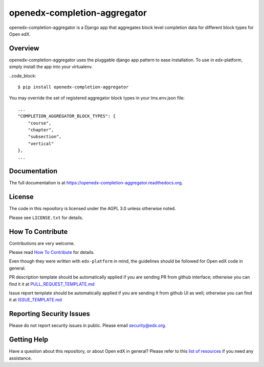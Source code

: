 openedx-completion-aggregator
=============================

|pypi-badge| |travis-badge| |codecov-badge| |doc-badge| |pyversions-badge|
|license-badge|

openedx-completion-aggregator is a Django app that aggregates block level
completion data for different block types for Open edX.

Overview
--------

openedx-completion-aggregator uses the pluggable django app pattern to
ease installation.  To use in edx-platform, simply install the app into
your virtualenv.

..code_block::

    $ pip install openedx-completion-aggregator

You may override the set of registered aggregator block types in your
lms.env.json file::

    ...
    "COMPLETION_AGGREGATOR_BLOCK_TYPES": {
        "course",
        "chapter",
        "subsection",
        "vertical"
    },
    ...


Documentation
-------------

The full documentation is at https://openedx-completion-aggregator.readthedocs.org.

License
-------

The code in this repository is licensed under the AGPL 3.0 unless
otherwise noted.

Please see ``LICENSE.txt`` for details.

How To Contribute
-----------------

Contributions are very welcome.

Please read `How To Contribute <https://github.com/edx/edx-platform/blob/master/CONTRIBUTING.rst>`_ for details.

Even though they were written with ``edx-platform`` in mind, the guidelines
should be followed for Open edX code in general.

PR description template should be automatically applied if you are sending PR from github interface; otherwise you
can find it it at `PULL_REQUEST_TEMPLATE.md <https://github.com/edx/openedx-completion-aggregator/blob/master/.github/PULL_REQUEST_TEMPLATE.md>`_

Issue report template should be automatically applied if you are sending it from github UI as well; otherwise you
can find it at `ISSUE_TEMPLATE.md <https://github.com/edx/openedx-completion-aggregator/blob/master/.github/ISSUE_TEMPLATE.md>`_

Reporting Security Issues
-------------------------

Please do not report security issues in public. Please email security@edx.org.

Getting Help
------------

Have a question about this repository, or about Open edX in general?  Please
refer to this `list of resources`_ if you need any assistance.

.. _list of resources: https://open.edx.org/getting-help


.. |pypi-badge| image:: https://img.shields.io/pypi/v/openedx-completion-aggregator.svg
    :target: https://pypi.python.org/pypi/openedx-completion-aggregator/
    :alt: PyPI

.. |travis-badge| image:: https://travis-ci.org/edx/openedx-completion-aggregator.svg?branch=master
    :target: https://travis-ci.org/edx/openedx-completion-aggregator
    :alt: Travis

.. |codecov-badge| image:: http://codecov.io/github/edx/openedx-completion-aggregator/coverage.svg?branch=master
    :target: http://codecov.io/github/edx/openedx-completion-aggregator?branch=master
    :alt: Codecov

.. |doc-badge| image:: https://readthedocs.org/projects/openedx-completion-aggregator/badge/?version=latest
    :target: http://openedx-completion-aggregator.readthedocs.io/en/latest/
    :alt: Documentation

.. |pyversions-badge| image:: https://img.shields.io/pypi/pyversions/openedx-completion-aggregator.svg
    :target: https://pypi.python.org/pypi/openedx-completion-aggregator/
    :alt: Supported Python versions

.. |license-badge| image:: https://img.shields.io/github/license/edx/openedx-completion-aggregator.svg
    :target: https://github.com/edx/openedx-completion-aggregator/blob/master/LICENSE.txt
    :alt: License
